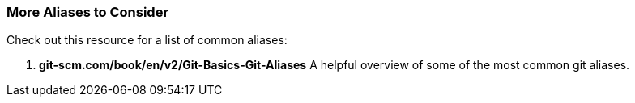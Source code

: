 === More Aliases to Consider

Check out this resource for a list of common aliases:

1. *git-scm.com/book/en/v2/Git-Basics-Git-Aliases* A helpful overview of some of the most common git aliases.
